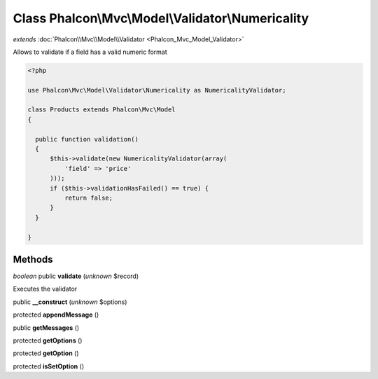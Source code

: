Class **Phalcon\\Mvc\\Model\\Validator\\Numericality**
======================================================

*extends* :doc:`Phalcon\\Mvc\\Model\\Validator <Phalcon_Mvc_Model_Validator>`

Allows to validate if a field has a valid numeric format 

.. code-block:: php

    <?php

    use Phalcon\Mvc\Model\Validator\Numericality as NumericalityValidator;
    
    class Products extends Phalcon\Mvc\Model
    {
    
      public function validation()
      {
          $this->validate(new NumericalityValidator(array(
              'field' => 'price'
          )));
          if ($this->validationHasFailed() == true) {
              return false;
          }
      }
    
    }



Methods
---------

*boolean* public **validate** (*unknown* $record)

Executes the validator



public **__construct** (*unknown* $options)

protected **appendMessage** ()

public **getMessages** ()

protected **getOptions** ()

protected **getOption** ()

protected **isSetOption** ()

